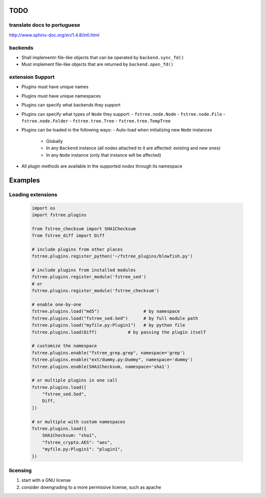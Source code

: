 TODO
====

translate docs to portuguese
----------------------------

http://www.sphinx-doc.org/en/1.4.8/intl.html

backends
--------

- Shall implementn file-like objects that can be operated by ``backend.sync_fd()``
- Must implement file-like objects that are returned by ``backend.open_fd()``


extension Support
-----------------

- Plugins must have unique names
- Plugins must have unique namespaces
- Plugins can specify what backends they support
- Plugins can specify what types of ``Node`` they support:
  - ``fstree.node.Node``
  - ``fstree.node.File``
  - ``fstree.node.Folder``
  - ``fstree.tree.Tree``
  - ``fstree.tree.TempTree``
- Plugins can be loaded in the following ways:
  - Auto-load when initializing new ``Node`` instances
    - Globally
    - In any ``Backend`` instance (all nodes attached to it are affected: existing and new ones)
    - In any ``Node`` instance (only that instance will be affected)
- All plugin methods are available in the supported *nodes* through its namespace


Examples
========


Loading extensions
------------------

   .. code:: python

      import os
      import fstree.plugins

      from fstree_checksum import SHA1Checksum
      from fstree_diff import Diff

      # include plugins from other places
      fstree.plugins.register_python('~/fstree_plugins/blowfish.py')

      # include plugins from installed modules
      fstree.plugins.register_module('fstree_sed')
      # or
      fstree.plugins.register_module('fstree_checksum')

      # enable one-by-one
      fstree.plugins.load("md5")                 # by namespace
      fstree.plugins.load("fstree_sed.Sed")      # by full module path
      fstree.plugins.load("myfile.py:Plugin1")   # by python file
      fstree.plugins.load(Diff)            # by passing the plugin itself

      # customize the namespace
      fstree.plugins.enable("fstree_grep.grep", namespace='grep')
      fstree.plugins.enable("ext/dummy.py:Dummy", namespace='dummy')
      fstree.plugins.enable(SHA1Checksum, namespace='sha1')

      # or multiple plugins in one call
      fstree.plugins.load([
          "fstree_sed.Sed",
          Diff,
      ])

      # or multiple with custom namespaces
      fstree.plugins.load({
          SHA1Checksum: "sha1",
          "fstree_crypto.AES": "aes",
          "myfile.py:Plugin1": "plugin1",
      })


licensing
---------

1. start with a GNU license
2. consider downgrading to a more permissive license, such as apache
